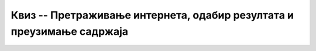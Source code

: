 Квиз -- Претраживање интернета, одабир резултата и преузимање садржаја
======================================================================


.. quizq::

    .. mchoice:: Веб
        :answer_a: Програм који омогућава приступ и преглед интернет страница.
        :answer_b: Програм који омогућава претрагу информација на интернету.
        :answer_c: Програм који омогућава повезивање рачунара на интернет.
        :correct: a

        Веб (интернет) прегледач је:



.. quizq::

    .. mchoice:: Прегледачи
        :answer_a: Програм који омогућава приступ и преглед интернет страница.
        :answer_b: Програм који омогућава претрагу информација на интернету.
        :answer_c: Програм који омогућава повезивање рачунара на интернет.
        :correct: b

        Веб (интернет) претраживач је:



.. quizq::

    .. mchoice:: Прегледачи_и_претраживачи
        :answer_a: Сви увек добијају исте резултате претраге.
        :answer_b: Резултати претраге се вероватно разликују.
        :answer_c: Резултати претраге су потпуно исти само ако користе исти претраживач.
        :answer_d: Резултати претраге су потпуно исти само ако им телефони имају исти оперативни систем.
        :correct: b

        Три особе користећи интернет на својим телефонима претражују појам „turisticka agencija“ а затим упоређују резултате.



.. quizq::

    .. mchoice:: Претраживачи
        :answer_a: Тачно
        :answer_b: Нетачно
        :correct: a
      
        Да ли је следећа тврдња тачна или нетачна?

        URL адреса једне интернет странице је увек јединствена. 
         


.. quizq::
         
    .. mchoice:: validonost
        :answer_a: Тачно
        :answer_b: Нетачно
        :correct: a
      
        Да ли је следећа тврдња тачна или нетачна?

        Када процењујеш валидност и релевантност текста који си нашао на интернету, потребно је проверити и ко је аутор текста.
